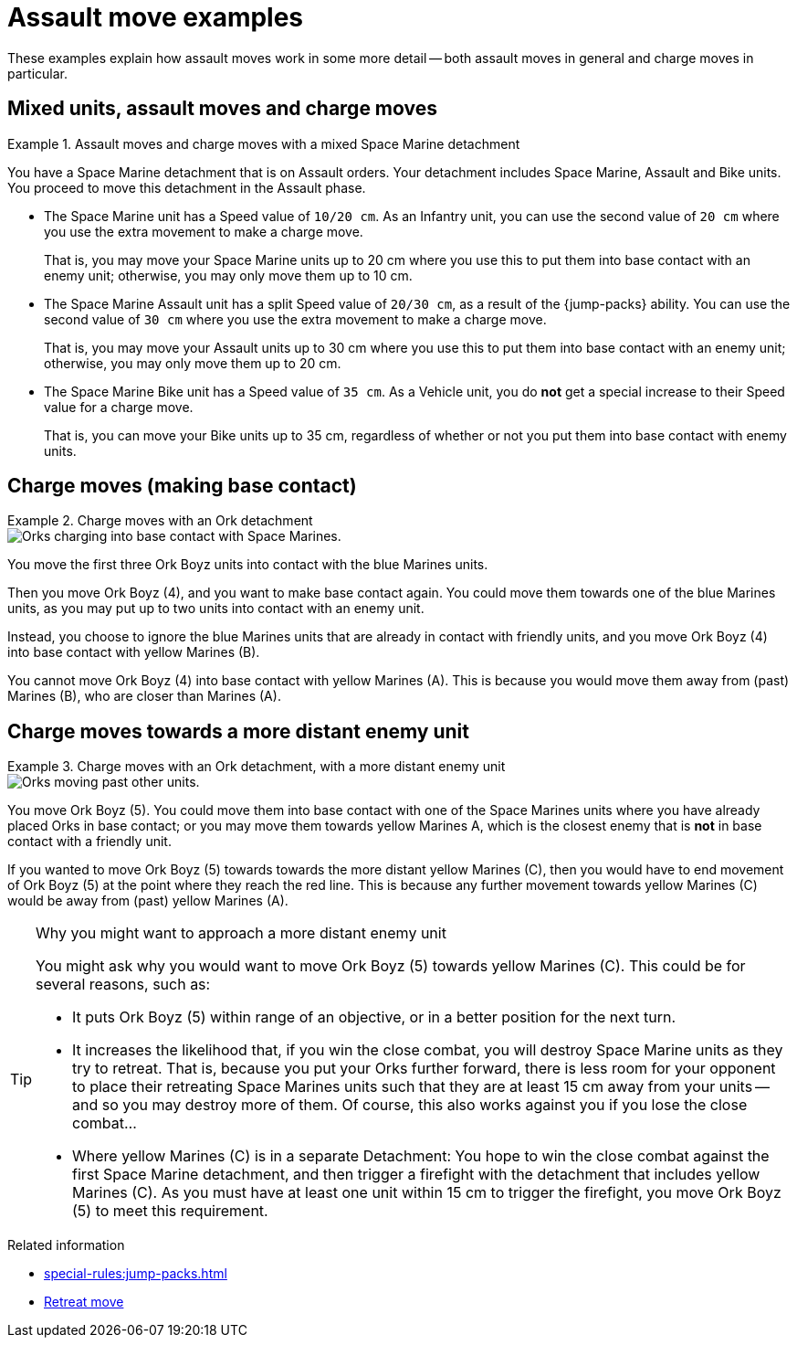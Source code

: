 = Assault move examples

These examples explain how assault moves work in some more detail -- both assault moves in general and charge moves in particular.

== Mixed units, assault moves and charge moves

.Assault moves and charge moves with a mixed Space Marine detachment
====
You have a Space Marine detachment that is on Assault orders.
Your detachment includes Space Marine, Assault and Bike units.
You proceed to move this detachment in the Assault phase.

* The Space Marine unit has a Speed value of `10/20 cm`.
As an Infantry unit, you can use the second value of `20 cm` where you use the extra movement to make a charge move.
+
That is, you may move your Space Marine units up to 20 cm where you use this to put them into base contact with an enemy unit; otherwise, you may only move them up to 10 cm.
* The Space Marine Assault unit has a split Speed value of `20/30 cm`, as a result of the {jump-packs} ability.
You can use the second value of `30 cm` where you use the extra movement to make a charge move.
+
That is, you may move your Assault units up to 30 cm where you use this to put them into base contact with an enemy unit; otherwise, you may only move them up to 20 cm.
* The Space Marine Bike unit has a Speed value of `35 cm`.
As a Vehicle unit, you do *not* get a special increase to their Speed value for a charge move.
+
That is, you can move your Bike units up to 35 cm, regardless of whether or not you put them into base contact with enemy units.

====

== Charge moves (making base contact)

.Charge moves with an Ork detachment
====
image::assault-move-charge.png[Orks charging into base contact with Space Marines.]

You move the first three Ork Boyz units into contact with the blue Marines units.

Then you move Ork Boyz (4), and you want to make base contact again.
You could move them towards one of the blue Marines units, as you may put up to two units into contact with an enemy unit.

Instead, you choose to ignore the blue Marines units that are already in contact with friendly units, and you move Ork Boyz (4) into base contact with yellow Marines (B).

You cannot move Ork Boyz (4) into base contact with yellow Marines (A).
This is because you would move them away from (past) Marines (B), who are closer than Marines (A).
====

== Charge moves towards a more distant enemy unit

.Charge moves with an Ork detachment, with a more distant enemy unit
====
image::assault-move-examples-past.png[Orks moving past other units.]

You move Ork Boyz (5).
You could move them into base contact with one of the Space Marines units where you have already placed Orks in base contact; or you may move them towards yellow Marines A, which is the closest enemy that is *not* in base contact with a friendly unit.

If you wanted to move Ork Boyz (5) towards towards the more distant yellow Marines +(C)+, then you would have to end movement of Ork Boyz (5) at the point where they reach the red line.
This is because any further movement towards yellow Marines +(C)+ would be away from (past) yellow Marines (A).
//[TODO: I don't think that this is quite consistent with "The closest enemy unit is the one that your unit could reach by the shortest route." -- because in this graphic we're judging 'nearest' directly, rather than by route.]
====

[TIP]
.Why you might want to approach a more distant enemy unit
====
You might ask why you would want to move Ork Boyz (5) towards yellow Marines +(C)+.
This could be for several reasons, such as:

* It puts Ork Boyz (5) within range of an objective, or in a better position for the next turn.
* It increases the likelihood that, if you win the close combat, you will destroy Space Marine units as they try to retreat.
That is, because you put your Orks further forward, there is less room for your opponent to place their retreating Space Marines units such that they are at least 15 cm away from your units -- and so you may destroy more of them.
Of course, this also works against you if you lose the close combat...
* Where yellow Marines +(C)+ is in a separate Detachment:
You hope to win the close combat against the first Space Marine detachment, and then trigger a firefight with the detachment that includes yellow Marines +(C)+.
As you must have at least one unit within 15 cm to trigger the firefight, you move Ork Boyz (5) to meet this requirement.
====

.Related information
* xref:special-rules:jump-packs.adoc[]
* xref:broken-detachments.adoc#retreat-move[Retreat move]
